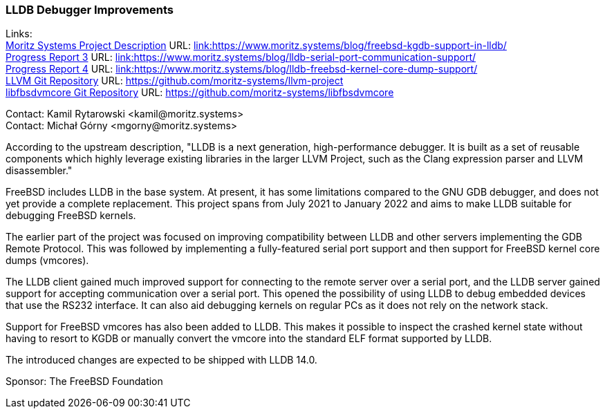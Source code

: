 === LLDB Debugger Improvements

Links: +
link:https://www.moritz.systems/blog/freebsd-kgdb-support-in-lldb/[Moritz Systems Project Description] URL: link:https://www.moritz.systems/blog/freebsd-kgdb-support-in-lldb/[link:https://www.moritz.systems/blog/freebsd-kgdb-support-in-lldb/] +
link:https://www.moritz.systems/blog/lldb-serial-port-communication-support/[Progress Report 3] URL: link:https://www.moritz.systems/blog/lldb-serial-port-communication-support/[link:https://www.moritz.systems/blog/lldb-serial-port-communication-support/] +
link:https://www.moritz.systems/blog/lldb-freebsd-kernel-core-dump-support/[Progress Report 4] URL: link:https://www.moritz.systems/blog/lldb-freebsd-kernel-core-dump-support/[link:https://www.moritz.systems/blog/lldb-freebsd-kernel-core-dump-support/] +
link:https://github.com/moritz-systems/llvm-project[LLVM Git Repository] URL: link:https://github.com/moritz-systems/llvm-project[https://github.com/moritz-systems/llvm-project] +
link:https://github.com/moritz-systems/libfbsdvmcore[libfbsdvmcore Git Repository] URL: link:https://github.com/moritz-systems/libfbsdvmcore[https://github.com/moritz-systems/libfbsdvmcore]

Contact: Kamil Rytarowski <kamil@moritz.systems> +
Contact: Michał Górny <mgorny@moritz.systems>

According to the upstream description, "LLDB is a next generation,
high-performance debugger. It is built as a set of reusable components which
highly leverage existing libraries in the larger LLVM Project, such as the
Clang expression parser and LLVM disassembler."

FreeBSD includes LLDB in the base system.  At present, it has some limitations
compared to the GNU GDB debugger, and does not yet provide a complete
replacement.  This project spans from July 2021 to January 2022 and aims to
make LLDB suitable for debugging FreeBSD kernels.

The earlier part of the project was focused on improving compatibility between
LLDB and other servers implementing the GDB Remote Protocol.  This was followed
by implementing a fully-featured serial port support and then support
for FreeBSD kernel core dumps (vmcores).

The LLDB client gained much improved support for connecting to the remote
server over a serial port, and the LLDB server gained support for accepting
communication over a serial port.  This opened the possibility of using LLDB
to debug embedded devices that use the RS232 interface.  It can also aid
debugging kernels on regular PCs as it does not rely on the network stack.

Support for FreeBSD vmcores has also been added to LLDB.  This makes it
possible to inspect the crashed kernel state without having to resort to KGDB
or manually convert the vmcore into the standard ELF format supported by LLDB.

The introduced changes are expected to be shipped with LLDB 14.0.

Sponsor: The FreeBSD Foundation
